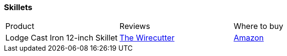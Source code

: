 [[cast-iron-skillets]]
=== Skillets

|===
| Product | Reviews | Where to buy
| Lodge Cast Iron 12-inch Skillet
| https://thewirecutter.com/reviews/best-cast-iron-skillet/[The Wirecutter]
| https://www.amazon.com/Lodge-Skillet-Pre-Seasoned-Ready-Stove/dp/B00006JSUB[Amazon]
|===
